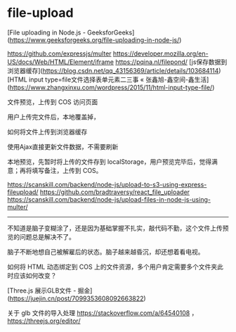 * file-upload
:PROPERTIES:
:CUSTOM_ID: file-upload
:END:
[File uploading in Node.js - GeeksforGeeks]([[https://www.geeksforgeeks.org/file-uploading-in-node-js/]])

[[https://github.com/expressjs/multer]] [[https://developer.mozilla.org/en-US/docs/Web/HTML/Element/iframe]] [[https://pqina.nl/filepond/]] [js保存数据到浏览器缓存]([[https://blog.csdn.net/qq_43156369/article/details/103684114]]) [HTML input type=file文件选择表单元素二三事 « 张鑫旭-鑫空间-鑫生活]([[https://www.zhangxinxu.com/wordpress/2015/11/html-input-type-file/]])

文件预览，上传到 COS 访问页面

用户上传完文件后，本地覆盖掉，

如何将文件上传到浏览器缓存

使用Ajax直接更新文件数据，不需要刷新

本地预览，先暂时将上传的文件存到 localStorage，用户预览完毕后，觉得满意；再将填写备注，上传到 COS。

[[https://scanskill.com/backend/node-js/upload-to-s3-using-express-fileupload/]] [[https://github.com/bradtraversy/react_file_uploader]] [[https://scanskill.com/backend/node-js/upload-files-in-node-js-using-multer/]]

--------------

不知道是脑子变糊涂了，还是因为基础掌握不扎实，敲代码不勤，这个文件上传预览的问题总是解决不了。

脑子不断地想自己被解雇后的状态。脑子越来越昏沉，却还想着看电视。

如何将 HTML 动态绑定到 COS 上的文件资源，多个用户肯定需要多个文件夹此时应该如何改变？

[Three.js 展示GLB文件 - 掘金]([[https://juejin.cn/post/7099353608092663822]])

关于 glb 文件的导入处理 [[https://stackoverflow.com/a/64540108]] ， [[https://threejs.org/editor/]]

